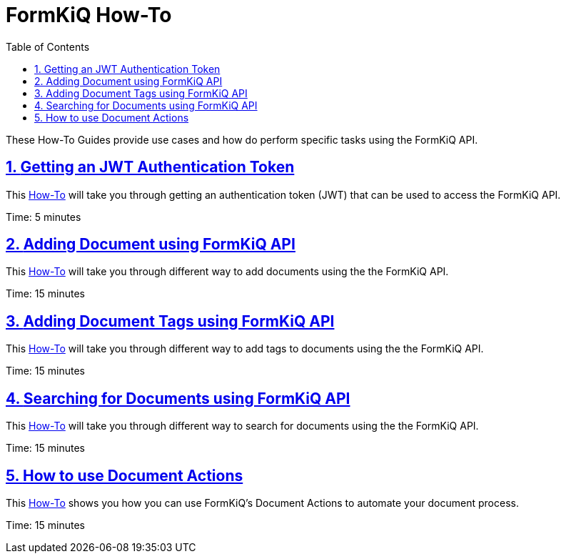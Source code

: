 = FormKiQ How-To
:navtitle: How-To
:title: FormKiQ How-To
:docinfo: shared
:data-uri:
:toc: left
:toclevels: 2
:sectanchors:
:sectlinks:
:sectnums:
:favicon: favicon.ico

These How-To Guides provide use cases and how do perform specific tasks using the FormKiQ API.

== xref:how-to:jwt-authentication-token.adoc[Getting an JWT Authentication Token]

This xref:how-to:jwt-authentication-token.adoc[How-To] will take you through getting an authentication token (JWT) that can be used to access the FormKiQ API.

Time: 5 minutes

== xref:how-to:api-add-documents.adoc[Adding Document using FormKiQ API]

This xref:how-to:api-add-documents.adoc[How-To] will take you through different way to add documents using the the FormKiQ API.

Time: 15 minutes

== xref:how-to:api-add-document-tags.adoc[Adding Document Tags using FormKiQ API]

This xref:how-to:api-add-document-tags.adoc[How-To] will take you through different way to add tags to documents using the the FormKiQ API.

Time: 15 minutes

== xref:how-to:api-document-search.adoc[Searching for Documents using FormKiQ API]

This xref:how-to:api-document-search.adoc[How-To] will take you through different way to search for documents using the the FormKiQ API.

Time: 15 minutes

== xref:how-to:api-document-actions.adoc[How to use Document Actions]

This xref:how-to:api-document-actions.adoc[How-To] shows you how you can use FormKiQ's Document Actions to automate your document process.

Time: 15 minutes
